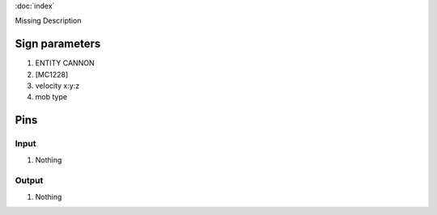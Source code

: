 :doc:`index`

Missing Description

Sign parameters
===============

#. ENTITY CANNON
#. [MC1228]
#. velocity x:y:z
#. mob type

Pins
====

Input
-----

#. Nothing

Output
------

#. Nothing

